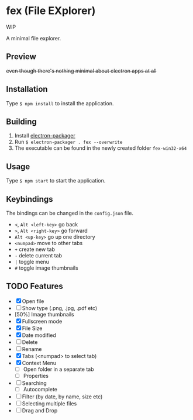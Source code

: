 * fex (File EXplorer)

WIP

A minimal file explorer.

** Preview

[[file:https://i.imgur.com/ArtIita.png]]

+even though there's nothing minimal about electron apps at all+

** Installation
   Type ~$ npm install~ to install the application.

** Building
   1. Install [[https://github.com/electron-userland/electron-packager][electron-packager]]
   2. Run ~$ electron-packager . fex --overwrite~
   3. The executable can be found in the newly created folder ~fex-win32-x64~

** Usage
   
   Type ~$ npm start~ to start the application.

** Keybindings

   The bindings can be changed in the ~config.json~ file.

- ~<~, ~Alt <left-key>~ go back
- ~>~, ~Alt <right-key>~ go forward
- ~Alt <up-key>~ go up one directory
- ~<numpad>~ move to other tabs
- ~+~ create new tab
- ~-~ delete current tab
- ~|~ toggle menu
- ~#~ toggle image thumbnails

** TODO Features

- [X] Open file
- [ ] Show type (.png, .jpg, .pdf etc)
- [50%] Image thumbnails
- [X] Fullscreen mode
- [X] File Size
- [X] Date modified
- [ ] Delete 
- [ ] Rename
- [X] Tabs (<numpad> to select tab)
- [X] Context Menu
  - [ ] Open folder in a separate tab
  - [ ] Properties
- [ ] Searching
  - [ ] Autocomplete
- [ ] Filter (by date, by name, size etc)
- [ ] Selecting multiple files
- [ ] Drag and Drop
